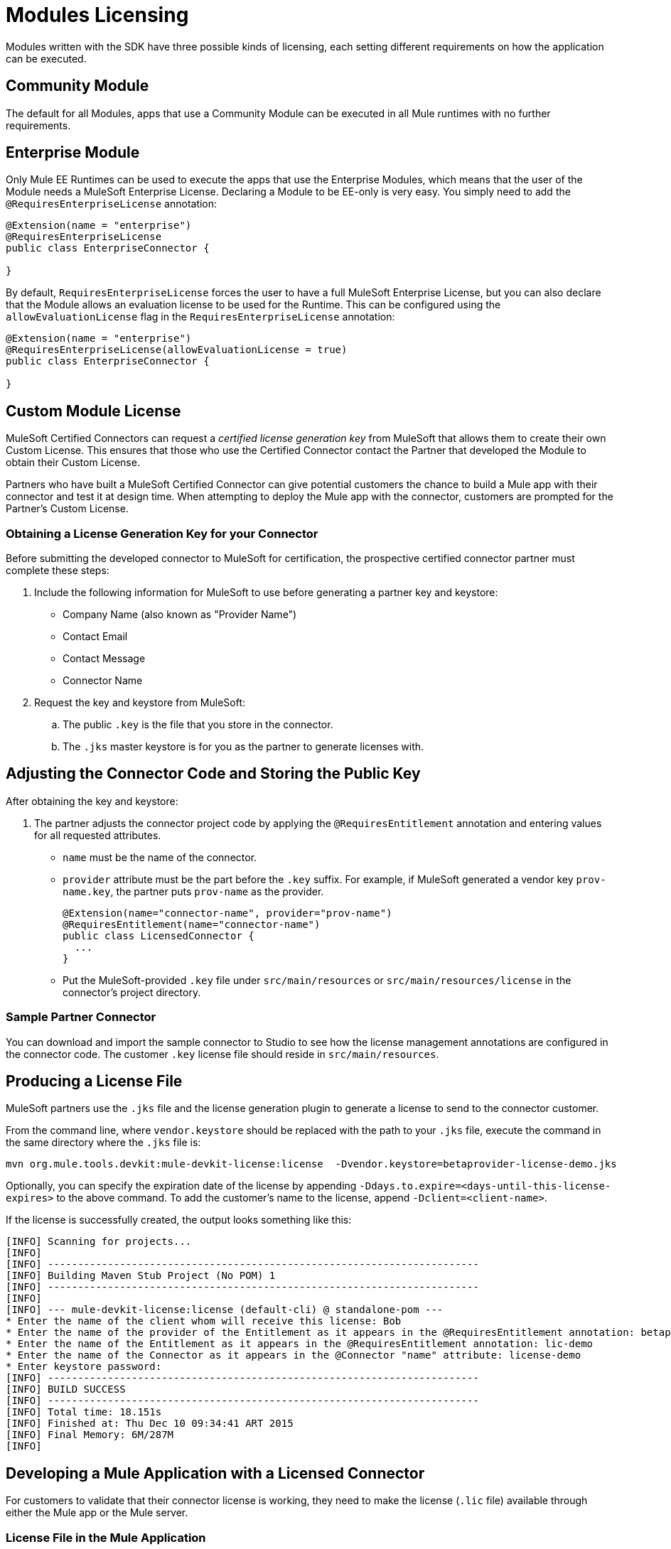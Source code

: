 = Modules Licensing

Modules written with the SDK have three possible kinds of licensing, each setting different requirements on how the application can be executed.

== Community Module

The default for all Modules, apps that use a Community Module can be executed in all Mule runtimes with no further requirements.

== Enterprise Module

Only Mule EE Runtimes can be used to execute the apps that use the Enterprise Modules, which means that the user of the Module needs a MuleSoft Enterprise License. Declaring a Module to be EE-only is very easy. You simply need to add the `@RequiresEnterpriseLicense` annotation:

[source,java,linenum]
----

@Extension(name = "enterprise")
@RequiresEnterpriseLicense
public class EnterpriseConnector {

}
----

By default, `RequiresEnterpriseLicense` forces the user to have a full MuleSoft Enterprise License, but you can also declare that the Module allows an evaluation license to be used for the Runtime. This can be configured using the `allowEvaluationLicense` flag in the `RequiresEnterpriseLicense` annotation:

[source,java,linenum]
----

@Extension(name = "enterprise")
@RequiresEnterpriseLicense(allowEvaluationLicense = true)
public class EnterpriseConnector {

}
----

== Custom Module License

MuleSoft Certified Connectors can request a _certified license generation key_ from MuleSoft that allows them to create their own Custom License. This ensures that those who use the Certified Connector contact the Partner that developed the Module to obtain their Custom License.

Partners who have built a MuleSoft Certified Connector can give potential customers the chance to build a Mule app with their connector and test it at design time. When attempting to deploy the Mule app with the connector, customers are prompted for the Partner’s Custom License.

=== Obtaining a License Generation Key for your Connector

Before submitting the developed connector to MuleSoft for certification, the prospective certified connector partner must complete these steps:

. Include the following information for MuleSoft to use before generating a partner key and keystore:
+
* Company Name (also known as "Provider Name")
* Contact Email
* Contact Message
* Connector Name
+
. Request the key and keystore from MuleSoft:
.. The public `.key` is the file that you store in the connector.
.. The `.jks` master keystore is for you as the partner to generate licenses with.

== Adjusting the Connector Code and Storing the Public Key

After obtaining the key and keystore:

. The partner adjusts the connector project code by applying the `@RequiresEntitlement` annotation and entering values for all requested attributes.
+
* `name` must be the name of the connector.
* `provider` attribute must be the part before the `.key` suffix. For example, if MuleSoft generated a vendor key `prov-name.key`, the partner puts `prov-name` as the provider.
+
[source,java,linenum]
----
@Extension(name="connector-name", provider="prov-name")
@RequiresEntitlement(name="connector-name")
public class LicensedConnector {
  ...
}
----
+
* Put the MuleSoft-provided `.key` file under `src/main/resources` or `src/main/resources/license` in the connector’s project directory.

=== Sample Partner Connector

You can download and import the sample connector to Studio to see how the license management annotations are configured in the connector code. The customer `.key` license file should reside in `src/main/resources`.

== Producing a License File

MuleSoft partners use the `.jks` file and the license generation plugin to generate a license to send to the connector customer.

From the command line, where `vendor.keystore` should be replaced with the path to your `.jks` file, execute the command in the same directory where the `.jks` file is:

//TODO redeploy license plugin as org.mule.extension:mule-extension-license
[source, code]
----
mvn org.mule.tools.devkit:mule-devkit-license:license  -Dvendor.keystore=betaprovider-license-demo.jks
----

[INFO]
Optionally, you can specify the expiration date of the license by appending `-Ddays.to.expire=<days-until-this-license-expires>` to the above command. To add the customer's name to the license, append `-Dclient=<client-name>`.

If the license is successfully created, the output looks something like this:

----
[INFO] Scanning for projects...
[INFO]
[INFO] ------------------------------------------------------------------------
[INFO] Building Maven Stub Project (No POM) 1
[INFO] ------------------------------------------------------------------------
[INFO]
[INFO] --- mule-devkit-license:license (default-cli) @ standalone-pom ---
* Enter the name of the client whom will receive this license: Bob
* Enter the name of the provider of the Entitlement as it appears in the @RequiresEntitlement annotation: betaprovider
* Enter the name of the Entitlement as it appears in the @RequiresEntitlement annotation: lic-demo
* Enter the name of the Connector as it appears in the @Connector "name" attribute: license-demo
* Enter keystore password:
[INFO] ------------------------------------------------------------------------
[INFO] BUILD SUCCESS
[INFO] ------------------------------------------------------------------------
[INFO] Total time: 18.151s
[INFO] Finished at: Thu Dec 10 09:34:41 ART 2015
[INFO] Final Memory: 6M/287M
[INFO]
----

== Developing a Mule Application with a Licensed Connector

For customers to validate that their connector license is working, they need to make the license (`.lic` file) available through either the Mule app or the Mule server.

=== License File in the Mule Application

Once the customer has bought a license for the connector, the `.lic` file provided to the customer by the partner or vendor can be placed in one of these directories:

* Under `src/main/resources` in the app (developed in Studio).
* Under `app/classes` if the app has already been unpacked and deployed on the server.

=== License File in the Mule Server

Instead of storing the license in the app, you can be place in the `conf/` folder of the Mule server.

[NOTE]
Storing the license in the Mule server is the recommended approach if multiple apps require the same license.
